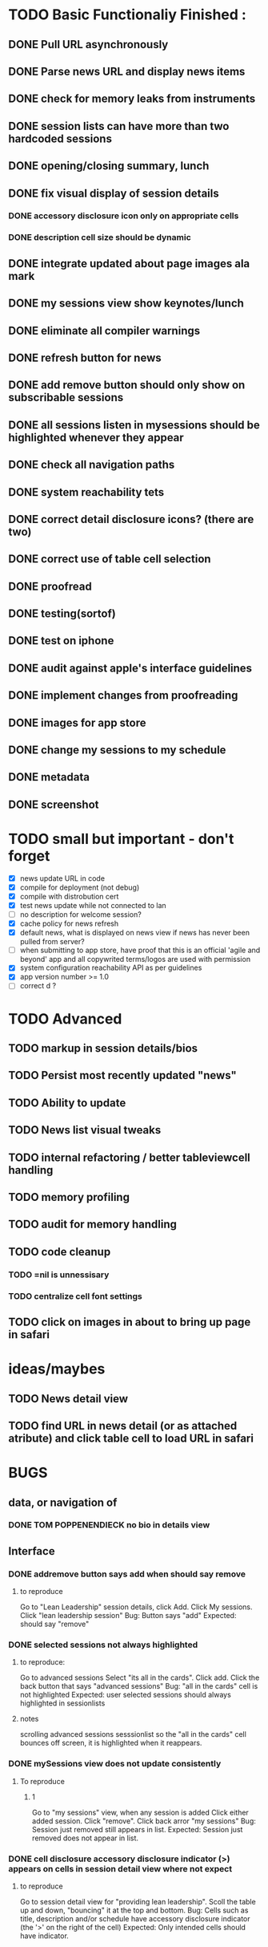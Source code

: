 


* TODO Basic Functionaliy Finished :
** DONE Pull URL asynchronously
** DONE Parse news URL and display news items
** DONE check for memory leaks from instruments
** DONE session lists can have more than two hardcoded sessions
** DONE opening/closing summary, lunch
** DONE fix visual display of session details
*** DONE accessory disclosure icon only on appropriate cells
*** DONE description cell size should be dynamic
** DONE integrate updated about page images ala mark
** DONE my sessions view show keynotes/lunch
** DONE eliminate all compiler warnings
** DONE refresh button for news
** DONE add remove button should only show on subscribable sessions
** DONE all sessions listen in mysessions should be highlighted whenever they appear
** DONE check all navigation paths
** DONE system reachability tets
** DONE correct detail disclosure icons? (there are two)
** DONE correct use of table cell selection 
** DONE proofread
** DONE testing(sortof)
** DONE test on iphone
** DONE audit against apple's interface guidelines
** DONE implement changes from proofreading
** DONE images for app store
** DONE change my sessions to my schedule
** DONE metadata
** DONE screenshot

* TODO small but important - don't forget
  - [X] news update URL in code
  - [X] compile for deployment (not debug)
  - [X] compile with distrobution cert
  - [X] test news update while not connected to lan
  - [ ] no description for welcome session? 
  - [X] cache policy for news refresh
  - [X] default news, what is displayed on news view if news has never been pulled from server?
  - [ ] when submitting to app store, have proof that this is an official 'agile and beyond' app
    and all copywrited terms/logos are used with permission
  - [X] system configuration reachability API as per guidelines
  - [X] app version number >= 1.0
  - [ ] correct d ? 
    
* TODO Advanced 
** TODO markup in session details/bios
** TODO Persist most recently updated "news"
** TODO Ability to update
** TODO News list visual tweaks
** TODO internal refactoring / better tableviewcell handling
** TODO memory profiling
** TODO audit for memory handling
** TODO code cleanup
*** TODO =nil is unnessisary
*** TODO centralize cell font settings
** TODO click on images in about to bring up page in safari

* ideas/maybes
** TODO News detail view
** TODO find URL in news detail (or as attached atribute) and click table cell to load URL in safari
   
* BUGS 
** data, or navigation of
*** DONE TOM POPPENENDIECK no bio in details view
** Interface
*** DONE addremove button says add when should say remove
**** to reproduce
   Go to "Lean Leadership" session details, click Add.
   Click My sessions.
   Click "lean leadership session"
   Bug: Button says "add"
   Expected: should say "remove"
*** DONE selected sessions not always highlighted
**** to reproduce:
    Go to advanced sessions
    Select "its all in the cards".  Click add.
    Click the back button that says "advanced sessions"
    Bug: "all in the cards" cell is not highlighted
    Expected: user selected sessions should always highlighted in sessionlists
**** notes 
     scrolling advanced sessions sesssionlist so the "all in the cards" cell bounces off screen, it is highlighted when it reappears.
*** DONE mySessions view does not update consistently
**** To reproduce
***** 1
      Go to "my sessions" view, when any session is added
      Click either added session.
      Click "remove".
      Click back arror "my sessions"
      Bug: Session just removed still appears in list.
      Expected: Session just removed does not appear in list.
*** DONE cell disclosure accessory disclosure indicator (>) appears on cells in session detail view where not expect
**** to reproduce
     Go to session detail view for "providing lean leadership".
     Scoll the table up and down, "bouncing" it at the top and bottom.
     Bug: Cells such as title, description and/or schedule have accessory disclosure indicator (the '>' on the right of the cell)
     Expected: Only intended cells should have indicator.     
     
